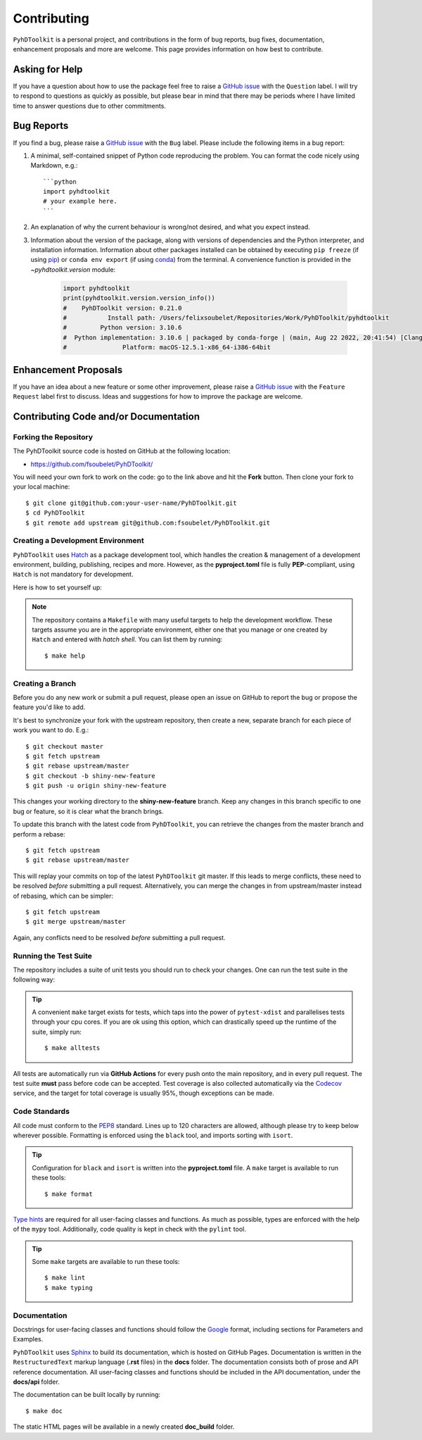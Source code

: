 Contributing
============

``PyhDToolkit`` is a personal project, and contributions in the form of bug reports, bug fixes, documentation, enhancement proposals and more are welcome.
This page provides information on how best to contribute.

Asking for Help
---------------

If you have a question about how to use the package feel free to raise a `GitHub issue <https://github.com/fsoubelet/PyhDToolkit/issues/new>`_ with the ``Question`` label.
I will try to respond to questions as quickly as possible, but please bear in mind that there may be periods where I have limited time to answer questions due to other commitments.

Bug Reports
-----------

If you find a bug, please raise a `GitHub issue <https://github.com/fsoubelet/PyhDToolkit/issues/new>`_ with the ``Bug`` label.
Please include the following items in a bug report:

1. A minimal, self-contained snippet of Python code reproducing the problem. You can
   format the code nicely using Markdown, e.g.::


    ```python
    import pyhdtoolkit
    # your example here.
    ```

2. An explanation of why the current behaviour is wrong/not desired, and what you expect instead.

3. Information about the version of the package, along with versions of dependencies and the Python interpreter, and installation information.
   Information about other packages installed can be obtained by executing ``pip freeze`` (if using pip_) or ``conda env export`` (if using conda_) from the terminal.
   A convenience function is provided in the `~pyhdtoolkit.version` module:
   
    .. code-block:: python
   
        import pyhdtoolkit
        print(pyhdtoolkit.version.version_info())
        #    PyhDToolkit version: 0.21.0
        #           Install path: /Users/felixsoubelet/Repositories/Work/PyhDToolkit/pyhdtoolkit
        #         Python version: 3.10.6
        #  Python implementation: 3.10.6 | packaged by conda-forge | (main, Aug 22 2022, 20:41:54) [Clang 13.0.1 ]
        #               Platform: macOS-12.5.1-x86_64-i386-64bit

Enhancement Proposals
---------------------

If you have an idea about a new feature or some other improvement, please raise a `GitHub issue <https://github.com/fsoubelet/PyhDToolkit/issues/new>`_ with the ``Feature Request`` label first to discuss.
Ideas and suggestions for how to improve the package are welcome.

Contributing Code and/or Documentation
--------------------------------------

Forking the Repository
~~~~~~~~~~~~~~~~~~~~~~

The PyhDToolkit source code is hosted on GitHub at the following location:

* `https://github.com/fsoubelet/PyhDToolkit/ <https://github.com/fsoubelet/PyhDToolkit/>`_

You will need your own fork to work on the code: go to the link above and hit the **Fork** button.
Then clone your fork to your local machine::

    $ git clone git@github.com:your-user-name/PyhDToolkit.git
    $ cd PyhDToolkit
    $ git remote add upstream git@github.com:fsoubelet/PyhDToolkit.git

Creating a Development Environment
~~~~~~~~~~~~~~~~~~~~~~~~~~~~~~~~~~

``PyhDToolkit`` uses Hatch_ as a package development tool, which handles the creation & management of a development environment, building, publishing, recipes and more.
However, as the **pyproject.toml** file is fully **PEP**-compliant, using ``Hatch`` is not mandatory for development.

Here is how to set yourself up:

    .. tabbed:: Using Hatch

        Assuming you have ``hatch`` in your ``PATH``, once in the root of the repository setting yourself up is as easy as::

            $ hatch env create

        With this, ``hatch`` will create a new virtual environment and install in there the package as well as its runtime and development dependencies.
        The installation is similar to the editable mode from ``pip``.
        You can enter the environment by running::

            $ hatch shell

        .. tip::

            Start your commands with **hatch run** to have ``hatch`` run them in the virtual environment, if you don't wish to activate it.
            For instance, getting the Python version can be as simple as::

                $ hatch run python --version

    .. tabbed:: Without Hatch

        If you want to skip using ``Hatch``, you can create a virtual environment yourself and then ``pip install`` the package in editable mode::

            $ python -m pip install -e ".[test,dev,docs]"

.. note::
   
   The repository contains a ``Makefile`` with many useful targets to help the development workflow.
   These targets assume you are in the appropriate environment, either one that you manage or one created by ``Hatch`` and entered with `hatch shell`.
   You can list them by running::
        
        $ make help

Creating a Branch
~~~~~~~~~~~~~~~~~

Before you do any new work or submit a pull request, please open an issue on GitHub to report the bug or propose the feature you'd like to add.

It's best to synchronize your fork with the upstream repository, then create a new, separate branch for each piece of work you want to do.
E.g.::

    $ git checkout master
    $ git fetch upstream
    $ git rebase upstream/master
    $ git checkout -b shiny-new-feature
    $ git push -u origin shiny-new-feature

This changes your working directory to the **shiny-new-feature** branch.
Keep any changes in this branch specific to one bug or feature, so it is clear what the branch brings.

To update this branch with the latest code from ``PyhDToolkit``, you can retrieve the changes from the master branch and perform a rebase::

    $ git fetch upstream
    $ git rebase upstream/master

This will replay your commits on top of the latest ``PyhDToolkit`` git master.
If this leads to merge conflicts, these need to be resolved *before* submitting a pull request.
Alternatively, you can merge the changes in from upstream/master instead of rebasing, which can be simpler::

    $ git fetch upstream
    $ git merge upstream/master

Again, any conflicts need to be resolved *before* submitting a pull request.

Running the Test Suite
~~~~~~~~~~~~~~~~~~~~~~

The repository includes a suite of unit tests you should run to check your changes.
One can run the test suite in the following way:

    .. tabbed:: Using Hatch

        The simplest way to run the test suite using ``hatch`` is::

            $ hatch run python -m pytest

    .. tabbed:: Without Hatch

        In your virtual environment, run::

            $ python -m pytest

.. tip::

    A convenient ``make`` target exists for tests, which taps into the power of ``pytest-xdist`` and parallelises tests through your cpu cores.
    If you are ok using this option, which can drastically speed up the runtime of the suite, simply run::

        $ make alltests

All tests are automatically run via **GitHub Actions** for every push onto the main repository, and in every pull request.
The test suite **must** pass before code can be accepted.
Test coverage is also collected automatically via the Codecov_ service, and the target for total coverage is usually 95%, though exceptions can be made.

Code Standards
~~~~~~~~~~~~~~

All code must conform to the PEP8_ standard.
Lines up to 120 characters are allowed, although please try to keep below wherever possible.
Formatting is enforced using the ``black`` tool, and imports sorting with ``isort``.

.. tip::

   Configuration for ``black`` and ``isort`` is written into the **pyproject.toml** file.
   A ``make`` target is available to run these tools::

       $ make format

`Type hints <https://www.python.org/dev/peps/pep-0484>`_ are required for all user-facing classes and functions.
As much as possible, types are enforced with the help of the ``mypy`` tool.
Additionally, code quality is kept in check with the ``pylint`` tool.

.. tip:: 

   Some ``make`` targets are available to run these tools::
   
       $ make lint
       $ make typing

Documentation
~~~~~~~~~~~~~

Docstrings for user-facing classes and functions should follow the `Google <https://google.github.io/styleguide/pyguide.html#s3.8.1-comments-in-doc-strings>`_
format, including sections for Parameters and Examples.

``PyhDToolkit`` uses Sphinx_ to build its documentation, which is hosted on GitHub Pages.
Documentation is written in the ``RestructuredText`` markup language (**.rst** files) in the **docs** folder.
The documentation consists both of prose and API reference documentation.
All user-facing classes and functions should be included in the API documentation, under the **docs/api** folder.

The documentation can be built locally by running::

    $ make doc

The static HTML pages will be available in a newly created **doc_build** folder.


.. _pip: https://pip.pypa.io/en/stable/
.. _conda: https://docs.conda.io/en/latest/
.. _Codecov: https://about.codecov.io/
.. _Hatch: https://hatch.pypa.io/latest/
.. _PEP8: https://www.python.org/dev/peps/pep-0008/
.. _Sphinx: https://www.sphinx-doc.org/en/master/